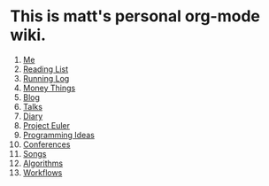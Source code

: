 * This is matt's personal org-mode wiki.
1. [[./me.org][Me]]
2. [[./reading-list/index.org][Reading List]]
3. [[./running.org][Running Log]]
4. [[./money/index.org][Money Things]]
5. [[./blarg.org][Blog]]
6. [[./talks.org][Talks]]
7. [[./diary.org.gpg][Diary]]
8. [[./euler/index.org][Project Euler]]
9. [[./programming_ideas.org][Programming Ideas]]
10. [[./conferences/index.org][Conferences]]
11. [[./songs/index.org][Songs]]
12. [[./algorithms/index.org][Algorithms]]
13. [[./workflows/index.org][Workflows]]
